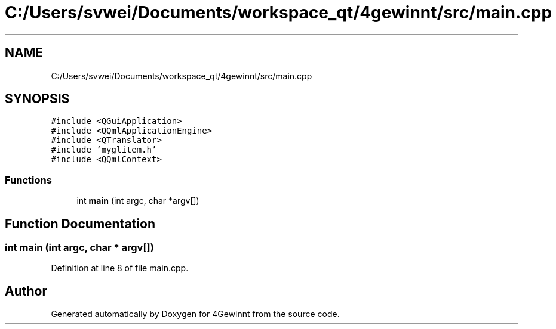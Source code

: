 .TH "C:/Users/svwei/Documents/workspace_qt/4gewinnt/src/main.cpp" 3 "Mon Feb 25 2019" "4Gewinnt" \" -*- nroff -*-
.ad l
.nh
.SH NAME
C:/Users/svwei/Documents/workspace_qt/4gewinnt/src/main.cpp
.SH SYNOPSIS
.br
.PP
\fC#include <QGuiApplication>\fP
.br
\fC#include <QQmlApplicationEngine>\fP
.br
\fC#include <QTranslator>\fP
.br
\fC#include 'myglitem\&.h'\fP
.br
\fC#include <QQmlContext>\fP
.br

.SS "Functions"

.in +1c
.ti -1c
.RI "int \fBmain\fP (int argc, char *argv[])"
.br
.in -1c
.SH "Function Documentation"
.PP 
.SS "int main (int argc, char * argv[])"

.PP
Definition at line 8 of file main\&.cpp\&.
.SH "Author"
.PP 
Generated automatically by Doxygen for 4Gewinnt from the source code\&.
